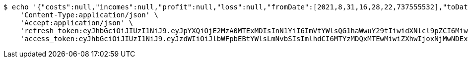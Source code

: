 [source,bash]
----
$ echo '{"costs":null,"incomes":null,"profit":null,"loss":null,"fromDate":[2021,8,31,16,28,22,737555532],"toDate":[2021,8,31,16,28,33,541411081]}' | http POST 'http://localhost:8080/api/user/financial/costs/' \
    'Content-Type:application/json' \
    'Accept:application/json' \
    'refresh_token:eyJhbGciOiJIUzI1NiJ9.eyJpYXQiOjE2MzA0MTExMDIsInN1YiI6ImVtYWlsQG1haWwuY29tIiwidXNlcl9pZCI6MiwiZXhwIjoxNjMyMjI1NTAyfQ.fUjEn4evFQUcGgUNGpZOMDcwkdD2IiwVt7YJ5GbVMxY' \
    'access_token:eyJhbGciOiJIUzI1NiJ9.eyJzdWIiOiJlbWFpbEBtYWlsLmNvbSIsImlhdCI6MTYzMDQxMTEwMiwiZXhwIjoxNjMwNDExMTYyfQ.eiFwbhnEJqt6-Z1OZURLT3JV66vFi2QU70aEZy6Ifjc'
----